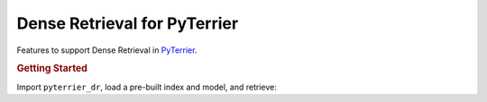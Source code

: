 Dense Retrieval for PyTerrier
=======================================================

Features to support Dense Retrieval in `PyTerrier <https://github.com/terrier-org/pyterrier>`__.

.. rubric:: Getting Started

.. code-block:: console
    :caption: Install ``pyterrier-dr`` with ``pip``

    $ pip install pyterrier-dr

Import ``pyterrier_dr``, load a pre-built index and model, and retrieve:

.. code-block:: python
    :caption: Basic example of using ``pyterrier_dr``

    >>> from pyterrier_dr import FlexIndex, TasB

    >>> index = FlexIndex.from_hf('macavaney/vaswani.tasb.flex')
    >>> model = TasB('sebastian-hofstaetter/distilbert-dot-tas_b-b256-msmarco')
    >>> pipeline = model.query_encoder() >> index.np_retriever()
    >>> pipeline.search('chemical reactions')

             score  docno  docid  rank qid               query
    0    95.841721   7049   7048     0   1  chemical reactions
    1    94.669395   9374   9373     1   1  chemical reactions
    2    93.520027   3101   3100     2   1  chemical reactions
    3    92.809227   6480   6479     3   1  chemical reactions
    4    92.376190   3452   3451     4   1  chemical reactions
    ..         ...    ...    ...   ...  ..                 ...
    995  82.554390   7701   7700   995   1  chemical reactions
    996  82.552139   1553   1552   996   1  chemical reactions
    997  82.551933  10064  10063   997   1  chemical reactions
    998  82.546890   4417   4416   998   1  chemical reactions
    999  82.545776   7120   7119   999   1  chemical reactions
